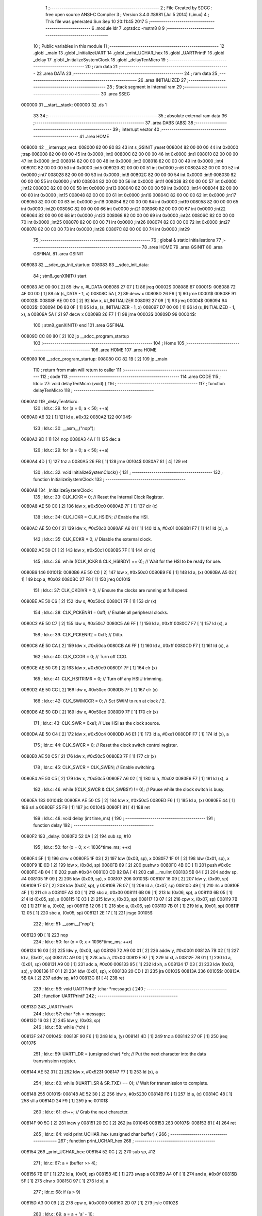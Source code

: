                                       1 ;--------------------------------------------------------
                                      2 ; File Created by SDCC : free open source ANSI-C Compiler
                                      3 ; Version 3.4.0 #8981 (Jul  5 2014) (Linux)
                                      4 ; This file was generated Sun Sep 10 20:11:45 2017
                                      5 ;--------------------------------------------------------
                                      6 	.module ldr
                                      7 	.optsdcc -mstm8
                                      8 	
                                      9 ;--------------------------------------------------------
                                     10 ; Public variables in this module
                                     11 ;--------------------------------------------------------
                                     12 	.globl _main
                                     13 	.globl _InitializeUART
                                     14 	.globl _print_UCHAR_hex
                                     15 	.globl _UARTPrintF
                                     16 	.globl _delay
                                     17 	.globl _InitializeSystemClock
                                     18 	.globl _delayTenMicro
                                     19 ;--------------------------------------------------------
                                     20 ; ram data
                                     21 ;--------------------------------------------------------
                                     22 	.area DATA
                                     23 ;--------------------------------------------------------
                                     24 ; ram data
                                     25 ;--------------------------------------------------------
                                     26 	.area INITIALIZED
                                     27 ;--------------------------------------------------------
                                     28 ; Stack segment in internal ram 
                                     29 ;--------------------------------------------------------
                                     30 	.area	SSEG
      000000                         31 __start__stack:
      000000                         32 	.ds	1
                                     33 
                                     34 ;--------------------------------------------------------
                                     35 ; absolute external ram data
                                     36 ;--------------------------------------------------------
                                     37 	.area DABS (ABS)
                                     38 ;--------------------------------------------------------
                                     39 ; interrupt vector 
                                     40 ;--------------------------------------------------------
                                     41 	.area HOME
      008000                         42 __interrupt_vect:
      008000 82 00 80 83             43 	int s_GSINIT ;reset
      008004 82 00 00 00             44 	int 0x0000 ;trap
      008008 82 00 00 00             45 	int 0x0000 ;int0
      00800C 82 00 00 00             46 	int 0x0000 ;int1
      008010 82 00 00 00             47 	int 0x0000 ;int2
      008014 82 00 00 00             48 	int 0x0000 ;int3
      008018 82 00 00 00             49 	int 0x0000 ;int4
      00801C 82 00 00 00             50 	int 0x0000 ;int5
      008020 82 00 00 00             51 	int 0x0000 ;int6
      008024 82 00 00 00             52 	int 0x0000 ;int7
      008028 82 00 00 00             53 	int 0x0000 ;int8
      00802C 82 00 00 00             54 	int 0x0000 ;int9
      008030 82 00 00 00             55 	int 0x0000 ;int10
      008034 82 00 00 00             56 	int 0x0000 ;int11
      008038 82 00 00 00             57 	int 0x0000 ;int12
      00803C 82 00 00 00             58 	int 0x0000 ;int13
      008040 82 00 00 00             59 	int 0x0000 ;int14
      008044 82 00 00 00             60 	int 0x0000 ;int15
      008048 82 00 00 00             61 	int 0x0000 ;int16
      00804C 82 00 00 00             62 	int 0x0000 ;int17
      008050 82 00 00 00             63 	int 0x0000 ;int18
      008054 82 00 00 00             64 	int 0x0000 ;int19
      008058 82 00 00 00             65 	int 0x0000 ;int20
      00805C 82 00 00 00             66 	int 0x0000 ;int21
      008060 82 00 00 00             67 	int 0x0000 ;int22
      008064 82 00 00 00             68 	int 0x0000 ;int23
      008068 82 00 00 00             69 	int 0x0000 ;int24
      00806C 82 00 00 00             70 	int 0x0000 ;int25
      008070 82 00 00 00             71 	int 0x0000 ;int26
      008074 82 00 00 00             72 	int 0x0000 ;int27
      008078 82 00 00 00             73 	int 0x0000 ;int28
      00807C 82 00 00 00             74 	int 0x0000 ;int29
                                     75 ;--------------------------------------------------------
                                     76 ; global & static initialisations
                                     77 ;--------------------------------------------------------
                                     78 	.area HOME
                                     79 	.area GSINIT
                                     80 	.area GSFINAL
                                     81 	.area GSINIT
      008083                         82 __sdcc_gs_init_startup:
      008083                         83 __sdcc_init_data:
                                     84 ; stm8_genXINIT() start
      008083 AE 00 00         [ 2]   85 	ldw x, #l_DATA
      008086 27 07            [ 1]   86 	jreq	00002$
      008088                         87 00001$:
      008088 72 4F 00 00      [ 1]   88 	clr (s_DATA - 1, x)
      00808C 5A               [ 2]   89 	decw x
      00808D 26 F9            [ 1]   90 	jrne	00001$
      00808F                         91 00002$:
      00808F AE 00 00         [ 2]   92 	ldw	x, #l_INITIALIZER
      008092 27 09            [ 1]   93 	jreq	00004$
      008094                         94 00003$:
      008094 D6 83 0F         [ 1]   95 	ld	a, (s_INITIALIZER - 1, x)
      008097 D7 00 00         [ 1]   96 	ld	(s_INITIALIZED - 1, x), a
      00809A 5A               [ 2]   97 	decw	x
      00809B 26 F7            [ 1]   98 	jrne	00003$
      00809D                         99 00004$:
                                    100 ; stm8_genXINIT() end
                                    101 	.area GSFINAL
      00809D CC 80 80         [ 2]  102 	jp	__sdcc_program_startup
                                    103 ;--------------------------------------------------------
                                    104 ; Home
                                    105 ;--------------------------------------------------------
                                    106 	.area HOME
                                    107 	.area HOME
      008080                        108 __sdcc_program_startup:
      008080 CC 82 1B         [ 2]  109 	jp	_main
                                    110 ;	return from main will return to caller
                                    111 ;--------------------------------------------------------
                                    112 ; code
                                    113 ;--------------------------------------------------------
                                    114 	.area CODE
                                    115 ;	ldr.c: 27: void delayTenMicro (void) {
                                    116 ;	-----------------------------------------
                                    117 ;	 function delayTenMicro
                                    118 ;	-----------------------------------------
      0080A0                        119 _delayTenMicro:
                                    120 ;	ldr.c: 29: for (a = 0; a < 50; ++a)
      0080A0 A6 32            [ 1]  121 	ld	a, #0x32
      0080A2                        122 00104$:
                                    123 ;	ldr.c: 30: __asm__("nop");
      0080A2 9D               [ 1]  124 	nop
      0080A3 4A               [ 1]  125 	dec	a
                                    126 ;	ldr.c: 29: for (a = 0; a < 50; ++a)
      0080A4 4D               [ 1]  127 	tnz	a
      0080A5 26 FB            [ 1]  128 	jrne	00104$
      0080A7 81               [ 4]  129 	ret
                                    130 ;	ldr.c: 32: void InitializeSystemClock() {
                                    131 ;	-----------------------------------------
                                    132 ;	 function InitializeSystemClock
                                    133 ;	-----------------------------------------
      0080A8                        134 _InitializeSystemClock:
                                    135 ;	ldr.c: 33: CLK_ICKR = 0;                       //  Reset the Internal Clock Register.
      0080A8 AE 50 C0         [ 2]  136 	ldw	x, #0x50c0
      0080AB 7F               [ 1]  137 	clr	(x)
                                    138 ;	ldr.c: 34: CLK_ICKR = CLK_HSIEN;               //  Enable the HSI.
      0080AC AE 50 C0         [ 2]  139 	ldw	x, #0x50c0
      0080AF A6 01            [ 1]  140 	ld	a, #0x01
      0080B1 F7               [ 1]  141 	ld	(x), a
                                    142 ;	ldr.c: 35: CLK_ECKR = 0;                       //  Disable the external clock.
      0080B2 AE 50 C1         [ 2]  143 	ldw	x, #0x50c1
      0080B5 7F               [ 1]  144 	clr	(x)
                                    145 ;	ldr.c: 36: while ((CLK_ICKR & CLK_HSIRDY) == 0);       //  Wait for the HSI to be ready for use.
      0080B6                        146 00101$:
      0080B6 AE 50 C0         [ 2]  147 	ldw	x, #0x50c0
      0080B9 F6               [ 1]  148 	ld	a, (x)
      0080BA A5 02            [ 1]  149 	bcp	a, #0x02
      0080BC 27 F8            [ 1]  150 	jreq	00101$
                                    151 ;	ldr.c: 37: CLK_CKDIVR = 0;                     //  Ensure the clocks are running at full speed.
      0080BE AE 50 C6         [ 2]  152 	ldw	x, #0x50c6
      0080C1 7F               [ 1]  153 	clr	(x)
                                    154 ;	ldr.c: 38: CLK_PCKENR1 = 0xff;                 //  Enable all peripheral clocks.
      0080C2 AE 50 C7         [ 2]  155 	ldw	x, #0x50c7
      0080C5 A6 FF            [ 1]  156 	ld	a, #0xff
      0080C7 F7               [ 1]  157 	ld	(x), a
                                    158 ;	ldr.c: 39: CLK_PCKENR2 = 0xff;                 //  Ditto.
      0080C8 AE 50 CA         [ 2]  159 	ldw	x, #0x50ca
      0080CB A6 FF            [ 1]  160 	ld	a, #0xff
      0080CD F7               [ 1]  161 	ld	(x), a
                                    162 ;	ldr.c: 40: CLK_CCOR = 0;                       //  Turn off CCO.
      0080CE AE 50 C9         [ 2]  163 	ldw	x, #0x50c9
      0080D1 7F               [ 1]  164 	clr	(x)
                                    165 ;	ldr.c: 41: CLK_HSITRIMR = 0;                   //  Turn off any HSIU trimming.
      0080D2 AE 50 CC         [ 2]  166 	ldw	x, #0x50cc
      0080D5 7F               [ 1]  167 	clr	(x)
                                    168 ;	ldr.c: 42: CLK_SWIMCCR = 0;                    //  Set SWIM to run at clock / 2.
      0080D6 AE 50 CD         [ 2]  169 	ldw	x, #0x50cd
      0080D9 7F               [ 1]  170 	clr	(x)
                                    171 ;	ldr.c: 43: CLK_SWR = 0xe1;                     //  Use HSI as the clock source.
      0080DA AE 50 C4         [ 2]  172 	ldw	x, #0x50c4
      0080DD A6 E1            [ 1]  173 	ld	a, #0xe1
      0080DF F7               [ 1]  174 	ld	(x), a
                                    175 ;	ldr.c: 44: CLK_SWCR = 0;                       //  Reset the clock switch control register.
      0080E0 AE 50 C5         [ 2]  176 	ldw	x, #0x50c5
      0080E3 7F               [ 1]  177 	clr	(x)
                                    178 ;	ldr.c: 45: CLK_SWCR = CLK_SWEN;                //  Enable switching.
      0080E4 AE 50 C5         [ 2]  179 	ldw	x, #0x50c5
      0080E7 A6 02            [ 1]  180 	ld	a, #0x02
      0080E9 F7               [ 1]  181 	ld	(x), a
                                    182 ;	ldr.c: 46: while ((CLK_SWCR & CLK_SWBSY) != 0);        //  Pause while the clock switch is busy.
      0080EA                        183 00104$:
      0080EA AE 50 C5         [ 2]  184 	ldw	x, #0x50c5
      0080ED F6               [ 1]  185 	ld	a, (x)
      0080EE 44               [ 1]  186 	srl	a
      0080EF 25 F9            [ 1]  187 	jrc	00104$
      0080F1 81               [ 4]  188 	ret
                                    189 ;	ldr.c: 48: void delay (int time_ms) {
                                    190 ;	-----------------------------------------
                                    191 ;	 function delay
                                    192 ;	-----------------------------------------
      0080F2                        193 _delay:
      0080F2 52 0A            [ 2]  194 	sub	sp, #10
                                    195 ;	ldr.c: 50: for (x = 0; x < 1036*time_ms; ++x)
      0080F4 5F               [ 1]  196 	clrw	x
      0080F5 1F 03            [ 2]  197 	ldw	(0x03, sp), x
      0080F7 1F 01            [ 2]  198 	ldw	(0x01, sp), x
      0080F9 1E 0D            [ 2]  199 	ldw	x, (0x0d, sp)
      0080FB 89               [ 2]  200 	pushw	x
      0080FC 4B 0C            [ 1]  201 	push	#0x0c
      0080FE 4B 04            [ 1]  202 	push	#0x04
      008100 CD 82 BA         [ 4]  203 	call	__mulint
      008103 5B 04            [ 2]  204 	addw	sp, #4
      008105 1F 09            [ 2]  205 	ldw	(0x09, sp), x
      008107                        206 00103$:
      008107 16 09            [ 2]  207 	ldw	y, (0x09, sp)
      008109 17 07            [ 2]  208 	ldw	(0x07, sp), y
      00810B 7B 07            [ 1]  209 	ld	a, (0x07, sp)
      00810D 49               [ 1]  210 	rlc	a
      00810E 4F               [ 1]  211 	clr	a
      00810F A2 00            [ 1]  212 	sbc	a, #0x00
      008111 6B 06            [ 1]  213 	ld	(0x06, sp), a
      008113 6B 05            [ 1]  214 	ld	(0x05, sp), a
      008115 1E 03            [ 2]  215 	ldw	x, (0x03, sp)
      008117 13 07            [ 2]  216 	cpw	x, (0x07, sp)
      008119 7B 02            [ 1]  217 	ld	a, (0x02, sp)
      00811B 12 06            [ 1]  218 	sbc	a, (0x06, sp)
      00811D 7B 01            [ 1]  219 	ld	a, (0x01, sp)
      00811F 12 05            [ 1]  220 	sbc	a, (0x05, sp)
      008121 2E 17            [ 1]  221 	jrsge	00105$
                                    222 ;	ldr.c: 51: __asm__("nop");
      008123 9D               [ 1]  223 	nop
                                    224 ;	ldr.c: 50: for (x = 0; x < 1036*time_ms; ++x)
      008124 16 03            [ 2]  225 	ldw	y, (0x03, sp)
      008126 72 A9 00 01      [ 2]  226 	addw	y, #0x0001
      00812A 7B 02            [ 1]  227 	ld	a, (0x02, sp)
      00812C A9 00            [ 1]  228 	adc	a, #0x00
      00812E 97               [ 1]  229 	ld	xl, a
      00812F 7B 01            [ 1]  230 	ld	a, (0x01, sp)
      008131 A9 00            [ 1]  231 	adc	a, #0x00
      008133 95               [ 1]  232 	ld	xh, a
      008134 17 03            [ 2]  233 	ldw	(0x03, sp), y
      008136 1F 01            [ 2]  234 	ldw	(0x01, sp), x
      008138 20 CD            [ 2]  235 	jra	00103$
      00813A                        236 00105$:
      00813A 5B 0A            [ 2]  237 	addw	sp, #10
      00813C 81               [ 4]  238 	ret
                                    239 ;	ldr.c: 56: void UARTPrintF (char *message) {
                                    240 ;	-----------------------------------------
                                    241 ;	 function UARTPrintF
                                    242 ;	-----------------------------------------
      00813D                        243 _UARTPrintF:
                                    244 ;	ldr.c: 57: char *ch = message;
      00813D 16 03            [ 2]  245 	ldw	y, (0x03, sp)
                                    246 ;	ldr.c: 58: while (*ch) {
      00813F                        247 00104$:
      00813F 90 F6            [ 1]  248 	ld	a, (y)
      008141 4D               [ 1]  249 	tnz	a
      008142 27 0F            [ 1]  250 	jreq	00107$
                                    251 ;	ldr.c: 59: UART1_DR = (unsigned char) *ch;     //  Put the next character into the data transmission register.
      008144 AE 52 31         [ 2]  252 	ldw	x, #0x5231
      008147 F7               [ 1]  253 	ld	(x), a
                                    254 ;	ldr.c: 60: while ((UART1_SR & SR_TXE) == 0);   //  Wait for transmission to complete.
      008148                        255 00101$:
      008148 AE 52 30         [ 2]  256 	ldw	x, #0x5230
      00814B F6               [ 1]  257 	ld	a, (x)
      00814C 48               [ 1]  258 	sll	a
      00814D 24 F9            [ 1]  259 	jrnc	00101$
                                    260 ;	ldr.c: 61: ch++;                               //  Grab the next character.
      00814F 90 5C            [ 2]  261 	incw	y
      008151 20 EC            [ 2]  262 	jra	00104$
      008153                        263 00107$:
      008153 81               [ 4]  264 	ret
                                    265 ;	ldr.c: 64: void print_UCHAR_hex (unsigned char buffer) {
                                    266 ;	-----------------------------------------
                                    267 ;	 function print_UCHAR_hex
                                    268 ;	-----------------------------------------
      008154                        269 _print_UCHAR_hex:
      008154 52 0C            [ 2]  270 	sub	sp, #12
                                    271 ;	ldr.c: 67: a = (buffer >> 4);
      008156 7B 0F            [ 1]  272 	ld	a, (0x0f, sp)
      008158 4E               [ 1]  273 	swap	a
      008159 A4 0F            [ 1]  274 	and	a, #0x0f
      00815B 5F               [ 1]  275 	clrw	x
      00815C 97               [ 1]  276 	ld	xl, a
                                    277 ;	ldr.c: 68: if (a > 9)
      00815D A3 00 09         [ 2]  278 	cpw	x, #0x0009
      008160 2D 07            [ 1]  279 	jrsle	00102$
                                    280 ;	ldr.c: 69: a = a + 'a' - 10;
      008162 1C 00 57         [ 2]  281 	addw	x, #0x0057
      008165 1F 01            [ 2]  282 	ldw	(0x01, sp), x
      008167 20 05            [ 2]  283 	jra	00103$
      008169                        284 00102$:
                                    285 ;	ldr.c: 71: a += '0'; 
      008169 1C 00 30         [ 2]  286 	addw	x, #0x0030
      00816C 1F 01            [ 2]  287 	ldw	(0x01, sp), x
      00816E                        288 00103$:
                                    289 ;	ldr.c: 72: b = buffer & 0x0f;
      00816E 7B 0F            [ 1]  290 	ld	a, (0x0f, sp)
      008170 A4 0F            [ 1]  291 	and	a, #0x0f
      008172 5F               [ 1]  292 	clrw	x
      008173 97               [ 1]  293 	ld	xl, a
                                    294 ;	ldr.c: 73: if (b > 9)
      008174 A3 00 09         [ 2]  295 	cpw	x, #0x0009
      008177 2D 07            [ 1]  296 	jrsle	00105$
                                    297 ;	ldr.c: 74: b = b + 'a' - 10;
      008179 1C 00 57         [ 2]  298 	addw	x, #0x0057
      00817C 1F 0B            [ 2]  299 	ldw	(0x0b, sp), x
      00817E 20 05            [ 2]  300 	jra	00106$
      008180                        301 00105$:
                                    302 ;	ldr.c: 76: b += '0'; 
      008180 1C 00 30         [ 2]  303 	addw	x, #0x0030
      008183 1F 0B            [ 2]  304 	ldw	(0x0b, sp), x
      008185                        305 00106$:
                                    306 ;	ldr.c: 77: message[0] = a;
      008185 90 96            [ 1]  307 	ldw	y, sp
      008187 72 A9 00 03      [ 2]  308 	addw	y, #3
      00818B 7B 02            [ 1]  309 	ld	a, (0x02, sp)
      00818D 90 F7            [ 1]  310 	ld	(y), a
                                    311 ;	ldr.c: 78: message[1] = b;
      00818F 93               [ 1]  312 	ldw	x, y
      008190 5C               [ 2]  313 	incw	x
      008191 7B 0C            [ 1]  314 	ld	a, (0x0c, sp)
      008193 F7               [ 1]  315 	ld	(x), a
                                    316 ;	ldr.c: 79: message[2] = 0;
      008194 93               [ 1]  317 	ldw	x, y
      008195 5C               [ 2]  318 	incw	x
      008196 5C               [ 2]  319 	incw	x
      008197 7F               [ 1]  320 	clr	(x)
                                    321 ;	ldr.c: 80: UARTPrintF (message);
      008198 90 89            [ 2]  322 	pushw	y
      00819A CD 81 3D         [ 4]  323 	call	_UARTPrintF
      00819D 5B 02            [ 2]  324 	addw	sp, #2
      00819F 5B 0C            [ 2]  325 	addw	sp, #12
      0081A1 81               [ 4]  326 	ret
                                    327 ;	ldr.c: 83: void InitializeUART() {
                                    328 ;	-----------------------------------------
                                    329 ;	 function InitializeUART
                                    330 ;	-----------------------------------------
      0081A2                        331 _InitializeUART:
                                    332 ;	ldr.c: 93: UART1_CR1 = 0;
      0081A2 AE 52 34         [ 2]  333 	ldw	x, #0x5234
      0081A5 7F               [ 1]  334 	clr	(x)
                                    335 ;	ldr.c: 94: UART1_CR2 = 0;
      0081A6 AE 52 35         [ 2]  336 	ldw	x, #0x5235
      0081A9 7F               [ 1]  337 	clr	(x)
                                    338 ;	ldr.c: 95: UART1_CR4 = 0;
      0081AA AE 52 37         [ 2]  339 	ldw	x, #0x5237
      0081AD 7F               [ 1]  340 	clr	(x)
                                    341 ;	ldr.c: 96: UART1_CR3 = 0;
      0081AE AE 52 36         [ 2]  342 	ldw	x, #0x5236
      0081B1 7F               [ 1]  343 	clr	(x)
                                    344 ;	ldr.c: 97: UART1_CR5 = 0;
      0081B2 AE 52 38         [ 2]  345 	ldw	x, #0x5238
      0081B5 7F               [ 1]  346 	clr	(x)
                                    347 ;	ldr.c: 98: UART1_GTR = 0;
      0081B6 AE 52 39         [ 2]  348 	ldw	x, #0x5239
      0081B9 7F               [ 1]  349 	clr	(x)
                                    350 ;	ldr.c: 99: UART1_PSCR = 0;
      0081BA AE 52 3A         [ 2]  351 	ldw	x, #0x523a
      0081BD 7F               [ 1]  352 	clr	(x)
                                    353 ;	ldr.c: 103: UNSET (UART1_CR1, CR1_M);        //  8 Data bits.
      0081BE AE 52 34         [ 2]  354 	ldw	x, #0x5234
      0081C1 F6               [ 1]  355 	ld	a, (x)
      0081C2 A4 EF            [ 1]  356 	and	a, #0xef
      0081C4 F7               [ 1]  357 	ld	(x), a
                                    358 ;	ldr.c: 104: UNSET (UART1_CR1, CR1_PCEN);     //  Disable parity.
      0081C5 AE 52 34         [ 2]  359 	ldw	x, #0x5234
      0081C8 F6               [ 1]  360 	ld	a, (x)
      0081C9 A4 FB            [ 1]  361 	and	a, #0xfb
      0081CB F7               [ 1]  362 	ld	(x), a
                                    363 ;	ldr.c: 105: UNSET (UART1_CR3, CR3_STOPH);    //  1 stop bit.
      0081CC AE 52 36         [ 2]  364 	ldw	x, #0x5236
      0081CF F6               [ 1]  365 	ld	a, (x)
      0081D0 A4 DF            [ 1]  366 	and	a, #0xdf
      0081D2 F7               [ 1]  367 	ld	(x), a
                                    368 ;	ldr.c: 106: UNSET (UART1_CR3, CR3_STOPL);    //  1 stop bit.
      0081D3 AE 52 36         [ 2]  369 	ldw	x, #0x5236
      0081D6 F6               [ 1]  370 	ld	a, (x)
      0081D7 A4 EF            [ 1]  371 	and	a, #0xef
      0081D9 F7               [ 1]  372 	ld	(x), a
                                    373 ;	ldr.c: 107: UART1_BRR2 = 0x0a;      //  Set the baud rate registers to 115200 baud
      0081DA AE 52 33         [ 2]  374 	ldw	x, #0x5233
      0081DD A6 0A            [ 1]  375 	ld	a, #0x0a
      0081DF F7               [ 1]  376 	ld	(x), a
                                    377 ;	ldr.c: 108: UART1_BRR1 = 0x08;      //  based upon a 16 MHz system clock.
      0081E0 AE 52 32         [ 2]  378 	ldw	x, #0x5232
      0081E3 A6 08            [ 1]  379 	ld	a, #0x08
      0081E5 F7               [ 1]  380 	ld	(x), a
                                    381 ;	ldr.c: 112: UNSET (UART1_CR2, CR2_TEN);      //  Disable transmit.
      0081E6 AE 52 35         [ 2]  382 	ldw	x, #0x5235
      0081E9 F6               [ 1]  383 	ld	a, (x)
      0081EA A4 F7            [ 1]  384 	and	a, #0xf7
      0081EC F7               [ 1]  385 	ld	(x), a
                                    386 ;	ldr.c: 113: UNSET (UART1_CR2, CR2_REN);      //  Disable receive.
      0081ED AE 52 35         [ 2]  387 	ldw	x, #0x5235
      0081F0 F6               [ 1]  388 	ld	a, (x)
      0081F1 A4 FB            [ 1]  389 	and	a, #0xfb
      0081F3 F7               [ 1]  390 	ld	(x), a
                                    391 ;	ldr.c: 117: SET (UART1_CR3, CR3_CPOL);
      0081F4 AE 52 36         [ 2]  392 	ldw	x, #0x5236
      0081F7 F6               [ 1]  393 	ld	a, (x)
      0081F8 AA 04            [ 1]  394 	or	a, #0x04
      0081FA F7               [ 1]  395 	ld	(x), a
                                    396 ;	ldr.c: 118: SET (UART1_CR3, CR3_CPHA);
      0081FB AE 52 36         [ 2]  397 	ldw	x, #0x5236
      0081FE F6               [ 1]  398 	ld	a, (x)
      0081FF AA 02            [ 1]  399 	or	a, #0x02
      008201 F7               [ 1]  400 	ld	(x), a
                                    401 ;	ldr.c: 119: SET (UART1_CR3, CR3_LBCL);
      008202 72 10 52 36      [ 1]  402 	bset	0x5236, #0
                                    403 ;	ldr.c: 123: SET (UART1_CR2, CR2_TEN);
      008206 AE 52 35         [ 2]  404 	ldw	x, #0x5235
      008209 F6               [ 1]  405 	ld	a, (x)
      00820A AA 08            [ 1]  406 	or	a, #0x08
      00820C F7               [ 1]  407 	ld	(x), a
                                    408 ;	ldr.c: 124: SET (UART1_CR2, CR2_REN);
      00820D AE 52 35         [ 2]  409 	ldw	x, #0x5235
      008210 F6               [ 1]  410 	ld	a, (x)
      008211 AA 04            [ 1]  411 	or	a, #0x04
      008213 F7               [ 1]  412 	ld	(x), a
                                    413 ;	ldr.c: 125: UART1_CR3 = CR3_CLKEN;
      008214 AE 52 36         [ 2]  414 	ldw	x, #0x5236
      008217 A6 08            [ 1]  415 	ld	a, #0x08
      008219 F7               [ 1]  416 	ld	(x), a
      00821A 81               [ 4]  417 	ret
                                    418 ;	ldr.c: 130: int main () {
                                    419 ;	-----------------------------------------
                                    420 ;	 function main
                                    421 ;	-----------------------------------------
      00821B                        422 _main:
      00821B 52 06            [ 2]  423 	sub	sp, #6
                                    424 ;	ldr.c: 136: InitializeSystemClock();
      00821D CD 80 A8         [ 4]  425 	call	_InitializeSystemClock
                                    426 ;	ldr.c: 137: InitializeUART();
      008220 CD 81 A2         [ 4]  427 	call	_InitializeUART
                                    428 ;	ldr.c: 141: PD_DDR |= (1<<2);
      008223 AE 50 11         [ 2]  429 	ldw	x, #0x5011
      008226 F6               [ 1]  430 	ld	a, (x)
      008227 AA 04            [ 1]  431 	or	a, #0x04
      008229 F7               [ 1]  432 	ld	(x), a
                                    433 ;	ldr.c: 142: PD_CR1 |= (1<<2);
      00822A AE 50 12         [ 2]  434 	ldw	x, #0x5012
      00822D F6               [ 1]  435 	ld	a, (x)
      00822E AA 04            [ 1]  436 	or	a, #0x04
      008230 F7               [ 1]  437 	ld	(x), a
                                    438 ;	ldr.c: 143: PD_CR2 |= (1<<2);
      008231 AE 50 13         [ 2]  439 	ldw	x, #0x5013
      008234 F6               [ 1]  440 	ld	a, (x)
      008235 AA 04            [ 1]  441 	or	a, #0x04
      008237 F7               [ 1]  442 	ld	(x), a
                                    443 ;	ldr.c: 145: while (1) {
      008238                        444 00108$:
                                    445 ;	ldr.c: 148: ampere=0;
      008238 5F               [ 1]  446 	clrw	x
      008239 1F 03            [ 2]  447 	ldw	(0x03, sp), x
                                    448 ;	ldr.c: 150: ADC_CSR |= ((0x0F)&4); // select channel = 4 = PD3
      00823B AE 54 00         [ 2]  449 	ldw	x, #0x5400
      00823E F6               [ 1]  450 	ld	a, (x)
      00823F AA 04            [ 1]  451 	or	a, #0x04
      008241 F7               [ 1]  452 	ld	(x), a
                                    453 ;	ldr.c: 151: ADC_CR2 |= ADC_ALIGN; // Right Aligned Data
      008242 AE 54 02         [ 2]  454 	ldw	x, #0x5402
      008245 F6               [ 1]  455 	ld	a, (x)
      008246 AA 08            [ 1]  456 	or	a, #0x08
      008248 F7               [ 1]  457 	ld	(x), a
                                    458 ;	ldr.c: 152: ADC_CR1 |= ADC_ADON; // ADC ON
      008249 72 10 54 01      [ 1]  459 	bset	0x5401, #0
                                    460 ;	ldr.c: 153: ADC_CR1 |= ADC_ADON; // start conversion 
      00824D 72 10 54 01      [ 1]  461 	bset	0x5401, #0
                                    462 ;	ldr.c: 154: while(((ADC_CSR)&(1<<7))== 0); // Wait till EOC
      008251                        463 00101$:
      008251 AE 54 00         [ 2]  464 	ldw	x, #0x5400
      008254 F6               [ 1]  465 	ld	a, (x)
      008255 48               [ 1]  466 	sll	a
      008256 24 F9            [ 1]  467 	jrnc	00101$
                                    468 ;	ldr.c: 156: ampere |= (unsigned int)ADC_DRL;
      008258 AE 54 05         [ 2]  469 	ldw	x, #0x5405
      00825B F6               [ 1]  470 	ld	a, (x)
      00825C 02               [ 1]  471 	rlwa	x
      00825D 4F               [ 1]  472 	clr	a
      00825E 01               [ 1]  473 	rrwa	x
      00825F 16 03            [ 2]  474 	ldw	y, (0x03, sp)
      008261 17 01            [ 2]  475 	ldw	(0x01, sp), y
      008263 1A 02            [ 1]  476 	or	a, (0x02, sp)
      008265 90 97            [ 1]  477 	ld	yl, a
      008267 9E               [ 1]  478 	ld	a, xh
      008268 1A 01            [ 1]  479 	or	a, (0x01, sp)
      00826A 90 95            [ 1]  480 	ld	yh, a
                                    481 ;	ldr.c: 157: ampere |= (unsigned int)ADC_DRH<<8;
      00826C AE 54 04         [ 2]  482 	ldw	x, #0x5404
      00826F F6               [ 1]  483 	ld	a, (x)
      008270 5F               [ 1]  484 	clrw	x
      008271 97               [ 1]  485 	ld	xl, a
      008272 58               [ 2]  486 	sllw	x
      008273 58               [ 2]  487 	sllw	x
      008274 58               [ 2]  488 	sllw	x
      008275 58               [ 2]  489 	sllw	x
      008276 58               [ 2]  490 	sllw	x
      008277 58               [ 2]  491 	sllw	x
      008278 58               [ 2]  492 	sllw	x
      008279 58               [ 2]  493 	sllw	x
      00827A 17 05            [ 2]  494 	ldw	(0x05, sp), y
      00827C 9F               [ 1]  495 	ld	a, xl
      00827D 1A 06            [ 1]  496 	or	a, (0x06, sp)
      00827F 90 97            [ 1]  497 	ld	yl, a
      008281 9E               [ 1]  498 	ld	a, xh
      008282 1A 05            [ 1]  499 	or	a, (0x05, sp)
      008284 90 95            [ 1]  500 	ld	yh, a
                                    501 ;	ldr.c: 159: ADC_CR1 &= ~(1<<0); // ADC Stop Conversion
      008286 AE 54 01         [ 2]  502 	ldw	x, #0x5401
      008289 F6               [ 1]  503 	ld	a, (x)
      00828A A4 FE            [ 1]  504 	and	a, #0xfe
      00828C F7               [ 1]  505 	ld	(x), a
                                    506 ;	ldr.c: 160: ampere &= 0x03ff; // 0 bits resolution so above 0x0400 is nothing
      00828D 90 9E            [ 1]  507 	ld	a, yh
      00828F A4 03            [ 1]  508 	and	a, #0x03
      008291 90 95            [ 1]  509 	ld	yh, a
                                    510 ;	ldr.c: 163: PD_ODR |= (1<<2);
      008293 AE 50 0F         [ 2]  511 	ldw	x, #0x500f
      008296 F6               [ 1]  512 	ld	a, (x)
                                    513 ;	ldr.c: 161: if (ampere > 0x2ff) //lights are on
      008297 90 A3 02 FF      [ 2]  514 	cpw	y, #0x02ff
      00829B 2D 08            [ 1]  515 	jrsle	00105$
                                    516 ;	ldr.c: 163: PD_ODR |= (1<<2);
      00829D AA 04            [ 1]  517 	or	a, #0x04
      00829F AE 50 0F         [ 2]  518 	ldw	x, #0x500f
      0082A2 F7               [ 1]  519 	ld	(x), a
      0082A3 20 06            [ 2]  520 	jra	00106$
      0082A5                        521 00105$:
                                    522 ;	ldr.c: 166: PD_ODR &= ~(1<<2);
      0082A5 A4 FB            [ 1]  523 	and	a, #0xfb
      0082A7 AE 50 0F         [ 2]  524 	ldw	x, #0x500f
      0082AA F7               [ 1]  525 	ld	(x), a
      0082AB                        526 00106$:
                                    527 ;	ldr.c: 168: delay(4000);
      0082AB 4B A0            [ 1]  528 	push	#0xa0
      0082AD 4B 0F            [ 1]  529 	push	#0x0f
      0082AF CD 80 F2         [ 4]  530 	call	_delay
      0082B2 5B 02            [ 2]  531 	addw	sp, #2
      0082B4 CC 82 38         [ 2]  532 	jp	00108$
      0082B7 5B 06            [ 2]  533 	addw	sp, #6
      0082B9 81               [ 4]  534 	ret
                                    535 	.area CODE
                                    536 	.area INITIALIZER
                                    537 	.area CABS (ABS)
